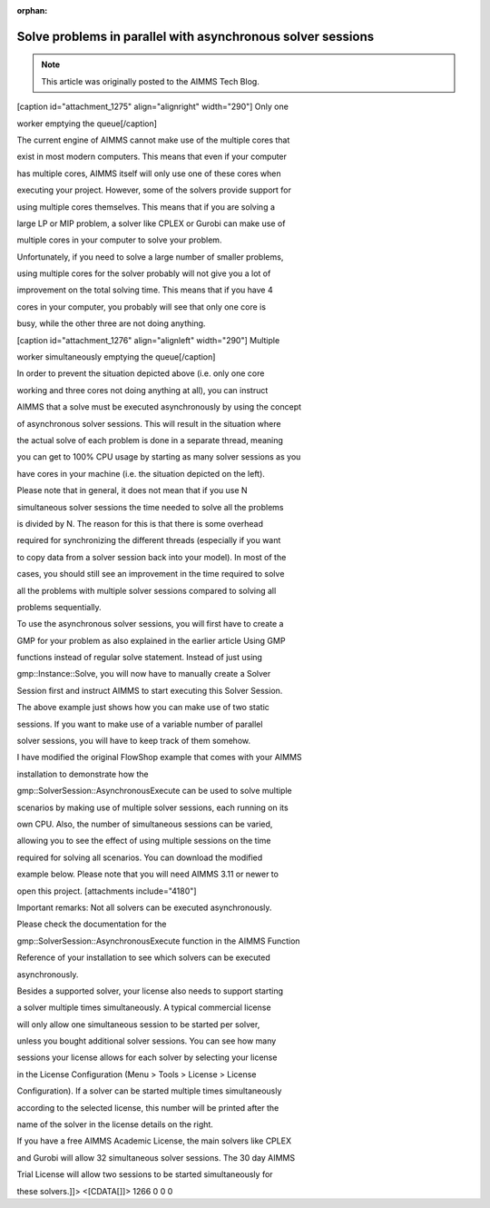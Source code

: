 :orphan:Solve problems in parallel with asynchronous solver sessions==================================================================
.. meta::   :description: How to customize syntax highlighting colors and other Editor display options used in the AIMMS IDE.   :keywords: Syntax, highlighting, identifier, color, display, editor, settings.. note::    This article was originally posted to the AIMMS Tech Blog.
.. <link>https://berthier.design/aimmsbackuptech/2012/05/18/solve-problems-in-parallel-with-asynchronous-solver-sessions/</link>
.. <pubDate>Fri, 18 May 2012 13:41:39 +0000</pubDate>
.. <guid isPermaLink="false">http://blog.aimms.com/?p=1266</guid>

               <![CDATA[In this article, I will explain how to use the asynchronous solver sessions that are in AIMMS in order to solve multiple mathematical programs simultaneously, each using its own CPU core. The idea for this article came from a <a title="Comments" href="http://blog.aimms.com/2012/05/using-model-tree-structure-information-in-your-model/#comments">comment by Will Usher</a> on my previous article. He was interested in an example that shows how to use asynchronous solver sessions in AIMMS.

.. raw:: html

   <!--more-->

[caption id="attachment_1275" align="alignright" width="290"] Only one
worker emptying the queue[/caption]

The current engine of AIMMS cannot make use of the multiple cores that
exist in most modern computers. This means that even if your computer
has multiple cores, AIMMS itself will only use one of these cores when
executing your project. However, some of the solvers provide support for
using multiple cores themselves. This means that if you are solving a
large LP or MIP problem, a solver like CPLEX or Gurobi can make use of
multiple cores in your computer to solve your problem.

Unfortunately, if you need to solve a large number of smaller problems,
using multiple cores for the solver probably will not give you a lot of
improvement on the total solving time. This means that if you have 4
cores in your computer, you probably will see that only one core is
busy, while the other three are not doing anything.

[caption id="attachment_1276" align="alignleft" width="290"] Multiple
worker simultaneously emptying the queue[/caption]

In order to prevent the situation depicted above (i.e. only one core
working and three cores not doing anything at all), you can instruct
AIMMS that a solve must be executed asynchronously by using the concept
of asynchronous solver sessions. This will result in the situation where
the actual solve of each problem is done in a separate thread, meaning
you can get to 100% CPU usage by starting as many solver sessions as you
have cores in your machine (i.e. the situation depicted on the left).

Please note that in general, it does not mean that if you use N
simultaneous solver sessions the time needed to solve all the problems
is divided by N. The reason for this is that there is some overhead
required for synchronizing the different threads (especially if you want
to copy data from a solver session back into your model). In most of the
cases, you should still see an improvement in the time required to solve
all the problems with multiple solver sessions compared to solving all
problems sequentially.

To use the asynchronous solver sessions, you will first have to create a
GMP for your problem as also explained in the earlier article Using GMP
functions instead of regular solve statement. Instead of just using
gmp::Instance::Solve, you will now have to manually create a Solver
Session first and instruct AIMMS to start executing this Solver Session.

.. raw:: html

   <pre lang="aim">!Set input parameters corresponding to situation 1  (e.g. max number of jobs)
   maxNumberOfJobs := 10 ; 
   !Generate the GMP for situation 1
   epGMP_Situation1 := gmp::Instance::Generate(
               MP   : MathProgram , 
               name : "situation 1" ) ; 

   !Set input parameters corresponding to situation 2  (e.g. max number of jobs)
   maxNumberOfJobs := 15 ; 
   !Generate the GMP for situation 2
   epGMP_Situation2 := gmp::Instance::Generate(
               MP   : MathProgram , 
               name : "situation 2" ) ; 
               

   !Now create the solver sessions that can be used
   !to actually solve the problems
   epSolverSession1 := gmp::Instance::CreateSolverSession(
               GMP    : epGMP_Situation1 , 
               Name   : "Solver session situation 1" ) ; 
               
   epSolverSession2 := gmp::Instance::CreateSolverSession(
               GMP    : epGMP_Situation2 , 
               Name   : "Solver session situation 2" ) ; 
               
               
   !Instruct AIMMS to execute both solver sessions asynchronously
   gmp::SolverSession::AsynchronousExecute(
               solverSession : epSolverSession1 ) ; 
   gmp::SolverSession::AsynchronousExecute(
               solverSession : epSolverSession2 ) ; 
               


   !As long as there are still solver sessions, keep on checking for the
   !next one that is finished and do something with the results
   while card(AllsolverSessions) do
       !Wait for any of the solver sessions to be finished. The solver
       !session that is actually finished will be returned by the
       !WaitForSingleCompletion function
       epFinishedSolverSession := gmp::SolverSession::WaitForSingleCompletion(
                       solSesSet : AllSolverSessions  ) ; 
       
       !Do something with the result, e.g. display the objective
       pFoundObjective := gmp::SolverSession::GetObjective(
                      solverSession : epFinishedSolverSession ) ; 

       !Based on the name of the solver session, you can see which situation
       !was finished solving.
       display epFinishedSolverSession, pFoundObjective
       
       
       !This solver session is finished. We do not need it anymore, so 
           !we can delete it
       gmp::Instance::DeleteSolverSession(
               solverSession : epFinishedSolverSession ) ; 
   endwhile ; 
   </pre>

The above example just shows how you can make use of two static
sessions. If you want to make use of a variable number of parallel
solver sessions, you will have to keep track of them somehow.

I have modified the original FlowShop example that comes with your AIMMS
installation to demonstrate how the
gmp::SolverSession::AsynchronousExecute can be used to solve multiple
scenarios by making use of multiple solver sessions, each running on its
own CPU. Also, the number of simultaneous sessions can be varied,
allowing you to see the effect of using multiple sessions on the time
required for solving all scenarios. You can download the modified
example below. Please note that you will need AIMMS 3.11 or newer to
open this project. [attachments include="4180"]

Important remarks: Not all solvers can be executed asynchronously.
Please check the documentation for the
gmp::SolverSession::AsynchronousExecute function in the AIMMS Function
Reference of your installation to see which solvers can be executed
asynchronously.

Besides a supported solver, your license also needs to support starting
a solver multiple times simultaneously. A typical commercial license
will only allow one simultaneous session to be started per solver,
unless you bought additional solver sessions. You can see how many
sessions your license allows for each solver by selecting your license
in the License Configuration (Menu > Tools > License > License
Configuration). If a solver can be started multiple times simultaneously
according to the selected license, this number will be printed after the
name of the solver in the license details on the right.

If you have a free AIMMS Academic License, the main solvers like CPLEX
and Gurobi will allow 32 simultaneous solver sessions. The 30 day AIMMS
Trial License will allow two sessions to be started simultaneously for
these solvers.]]> <[CDATA[]]> 1266 0 0 0.. include:: /includes/form.def
